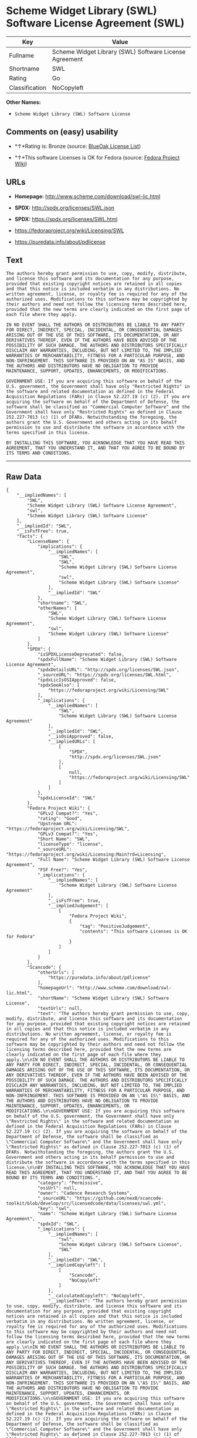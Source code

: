 * Scheme Widget Library (SWL) Software License Agreement (SWL)

| Key              | Value                                                    |
|------------------+----------------------------------------------------------|
| Fullname         | Scheme Widget Library (SWL) Software License Agreement   |
| Shortname        | SWL                                                      |
| Rating           | Go                                                       |
| Classification   | NoCopyleft                                               |

*Other Names:*

- =Scheme Widget Library (SWL) Software License=

** Comments on (easy) usability

- *↑*Rating is: Bronze (source:
  [[https://blueoakcouncil.org/list][BlueOak License List]])

- *↑*This software Licenses is OK for Fedora (source:
  [[https://fedoraproject.org/wiki/Licensing:Main?rd=Licensing][Fedora
  Project Wiki]])

** URLs

- *Homepage:* http://www.scheme.com/download/swl-lic.html

- *SPDX:* http://spdx.org/licenses/SWL.json

- *SPDX:* https://spdx.org/licenses/SWL.html

- https://fedoraproject.org/wiki/Licensing/SWL

- https://puredata.info/about/pdlicense

** Text

#+BEGIN_EXAMPLE
    The authors hereby grant permission to use, copy, modify, distribute, and license this software and its documentation for any purpose, provided that existing copyright notices are retained in all copies and that this notice is included verbatim in any distributions. No written agreement, license, or royalty fee is required for any of the authorized uses. Modifications to this software may be copyrighted by their authors and need not follow the licensing terms described here, provided that the new terms are clearly indicated on the first page of each file where they apply.

    IN NO EVENT SHALL THE AUTHORS OR DISTRIBUTORS BE LIABLE TO ANY PARTY FOR DIRECT, INDIRECT, SPECIAL, INCIDENTAL, OR CONSEQUENTIAL DAMAGES ARISING OUT OF THE USE OF THIS SOFTWARE, ITS DOCUMENTATION, OR ANY DERIVATIVES THEREOF, EVEN IF THE AUTHORS HAVE BEEN ADVISED OF THE POSSIBILITY OF SUCH DAMAGE. THE AUTHORS AND DISTRIBUTORS SPECIFICALLY DISCLAIM ANY WARRANTIES, INCLUDING, BUT NOT LIMITED TO, THE IMPLIED WARRANTIES OF MERCHANTABILITY, FITNESS FOR A PARTICULAR PURPOSE, AND NON-INFRINGEMENT. THIS SOFTWARE IS PROVIDED ON AN "AS IS" BASIS, AND THE AUTHORS AND DISTRIBUTORS HAVE NO OBLIGATION TO PROVIDE MAINTENANCE, SUPPORT, UPDATES, ENHANCEMENTS, OR MODIFICATIONS.

    GOVERNMENT USE: If you are acquiring this software on behalf of the U.S. government, the Government shall have only "Restricted Rights" in the software and related documentation as defined in the Federal Acquisition Regulations (FARs) in Clause 52.227.19 (c) (2). If you are acquiring the software on behalf of the Department of Defense, the software shall be classified as "Commercial Computer Software" and the Government shall have only "Restricted Rights" as defined in Clause 252.227-7013 (c) (1) of DFARs. Notwithstanding the foregoing, the authors grant the U.S. Government and others acting in its behalf permission to use and distribute the software in accordance with the terms specified in this license.

    BY INSTALLING THIS SOFTWARE, YOU ACKNOWLEDGE THAT YOU HAVE READ THIS AGREEMENT, THAT YOU UNDERSTAND IT, AND THAT YOU AGREE TO BE BOUND BY ITS TERMS AND CONDITIONS.
#+END_EXAMPLE

--------------

** Raw Data

#+BEGIN_EXAMPLE
    {
        "__impliedNames": [
            "SWL",
            "Scheme Widget Library (SWL) Software License Agreement",
            "swl",
            "Scheme Widget Library (SWL) Software License"
        ],
        "__impliedId": "SWL",
        "__isFsfFree": true,
        "facts": {
            "LicenseName": {
                "implications": {
                    "__impliedNames": [
                        "SWL",
                        "SWL",
                        "Scheme Widget Library (SWL) Software License Agreement",
                        "swl",
                        "Scheme Widget Library (SWL) Software License"
                    ],
                    "__impliedId": "SWL"
                },
                "shortname": "SWL",
                "otherNames": [
                    "SWL",
                    "Scheme Widget Library (SWL) Software License Agreement",
                    "swl",
                    "Scheme Widget Library (SWL) Software License"
                ]
            },
            "SPDX": {
                "isSPDXLicenseDeprecated": false,
                "spdxFullName": "Scheme Widget Library (SWL) Software License Agreement",
                "spdxDetailsURL": "http://spdx.org/licenses/SWL.json",
                "_sourceURL": "https://spdx.org/licenses/SWL.html",
                "spdxLicIsOSIApproved": false,
                "spdxSeeAlso": [
                    "https://fedoraproject.org/wiki/Licensing/SWL"
                ],
                "_implications": {
                    "__impliedNames": [
                        "SWL",
                        "Scheme Widget Library (SWL) Software License Agreement"
                    ],
                    "__impliedId": "SWL",
                    "__isOsiApproved": false,
                    "__impliedURLs": [
                        [
                            "SPDX",
                            "http://spdx.org/licenses/SWL.json"
                        ],
                        [
                            null,
                            "https://fedoraproject.org/wiki/Licensing/SWL"
                        ]
                    ]
                },
                "spdxLicenseId": "SWL"
            },
            "Fedora Project Wiki": {
                "GPLv2 Compat?": "Yes",
                "rating": "Good",
                "Upstream URL": "https://fedoraproject.org/wiki/Licensing/SWL",
                "GPLv3 Compat?": "Yes",
                "Short Name": "SWL",
                "licenseType": "license",
                "_sourceURL": "https://fedoraproject.org/wiki/Licensing:Main?rd=Licensing",
                "Full Name": "Scheme Widget Library (SWL) Software License Agreement",
                "FSF Free?": "Yes",
                "_implications": {
                    "__impliedNames": [
                        "Scheme Widget Library (SWL) Software License Agreement"
                    ],
                    "__isFsfFree": true,
                    "__impliedJudgement": [
                        [
                            "Fedora Project Wiki",
                            {
                                "tag": "PositiveJudgement",
                                "contents": "This software Licenses is OK for Fedora"
                            }
                        ]
                    ]
                }
            },
            "Scancode": {
                "otherUrls": [
                    "https://puredata.info/about/pdlicense"
                ],
                "homepageUrl": "http://www.scheme.com/download/swl-lic.html",
                "shortName": "Scheme Widget Library (SWL) Software License",
                "textUrls": null,
                "text": "The authors hereby grant permission to use, copy, modify, distribute, and license this software and its documentation for any purpose, provided that existing copyright notices are retained in all copies and that this notice is included verbatim in any distributions. No written agreement, license, or royalty fee is required for any of the authorized uses. Modifications to this software may be copyrighted by their authors and need not follow the licensing terms described here, provided that the new terms are clearly indicated on the first page of each file where they apply.\n\nIN NO EVENT SHALL THE AUTHORS OR DISTRIBUTORS BE LIABLE TO ANY PARTY FOR DIRECT, INDIRECT, SPECIAL, INCIDENTAL, OR CONSEQUENTIAL DAMAGES ARISING OUT OF THE USE OF THIS SOFTWARE, ITS DOCUMENTATION, OR ANY DERIVATIVES THEREOF, EVEN IF THE AUTHORS HAVE BEEN ADVISED OF THE POSSIBILITY OF SUCH DAMAGE. THE AUTHORS AND DISTRIBUTORS SPECIFICALLY DISCLAIM ANY WARRANTIES, INCLUDING, BUT NOT LIMITED TO, THE IMPLIED WARRANTIES OF MERCHANTABILITY, FITNESS FOR A PARTICULAR PURPOSE, AND NON-INFRINGEMENT. THIS SOFTWARE IS PROVIDED ON AN \"AS IS\" BASIS, AND THE AUTHORS AND DISTRIBUTORS HAVE NO OBLIGATION TO PROVIDE MAINTENANCE, SUPPORT, UPDATES, ENHANCEMENTS, OR MODIFICATIONS.\n\nGOVERNMENT USE: If you are acquiring this software on behalf of the U.S. government, the Government shall have only \"Restricted Rights\" in the software and related documentation as defined in the Federal Acquisition Regulations (FARs) in Clause 52.227.19 (c) (2). If you are acquiring the software on behalf of the Department of Defense, the software shall be classified as \"Commercial Computer Software\" and the Government shall have only \"Restricted Rights\" as defined in Clause 252.227-7013 (c) (1) of DFARs. Notwithstanding the foregoing, the authors grant the U.S. Government and others acting in its behalf permission to use and distribute the software in accordance with the terms specified in this license.\n\nBY INSTALLING THIS SOFTWARE, YOU ACKNOWLEDGE THAT YOU HAVE READ THIS AGREEMENT, THAT YOU UNDERSTAND IT, AND THAT YOU AGREE TO BE BOUND BY ITS TERMS AND CONDITIONS.",
                "category": "Permissive",
                "osiUrl": null,
                "owner": "Cadence Research Systems",
                "_sourceURL": "https://github.com/nexB/scancode-toolkit/blob/develop/src/licensedcode/data/licenses/swl.yml",
                "key": "swl",
                "name": "Scheme Widget Library (SWL) Software License Agreement",
                "spdxId": "SWL",
                "_implications": {
                    "__impliedNames": [
                        "swl",
                        "Scheme Widget Library (SWL) Software License",
                        "SWL"
                    ],
                    "__impliedId": "SWL",
                    "__impliedCopyleft": [
                        [
                            "Scancode",
                            "NoCopyleft"
                        ]
                    ],
                    "__calculatedCopyleft": "NoCopyleft",
                    "__impliedText": "The authors hereby grant permission to use, copy, modify, distribute, and license this software and its documentation for any purpose, provided that existing copyright notices are retained in all copies and that this notice is included verbatim in any distributions. No written agreement, license, or royalty fee is required for any of the authorized uses. Modifications to this software may be copyrighted by their authors and need not follow the licensing terms described here, provided that the new terms are clearly indicated on the first page of each file where they apply.\n\nIN NO EVENT SHALL THE AUTHORS OR DISTRIBUTORS BE LIABLE TO ANY PARTY FOR DIRECT, INDIRECT, SPECIAL, INCIDENTAL, OR CONSEQUENTIAL DAMAGES ARISING OUT OF THE USE OF THIS SOFTWARE, ITS DOCUMENTATION, OR ANY DERIVATIVES THEREOF, EVEN IF THE AUTHORS HAVE BEEN ADVISED OF THE POSSIBILITY OF SUCH DAMAGE. THE AUTHORS AND DISTRIBUTORS SPECIFICALLY DISCLAIM ANY WARRANTIES, INCLUDING, BUT NOT LIMITED TO, THE IMPLIED WARRANTIES OF MERCHANTABILITY, FITNESS FOR A PARTICULAR PURPOSE, AND NON-INFRINGEMENT. THIS SOFTWARE IS PROVIDED ON AN \"AS IS\" BASIS, AND THE AUTHORS AND DISTRIBUTORS HAVE NO OBLIGATION TO PROVIDE MAINTENANCE, SUPPORT, UPDATES, ENHANCEMENTS, OR MODIFICATIONS.\n\nGOVERNMENT USE: If you are acquiring this software on behalf of the U.S. government, the Government shall have only \"Restricted Rights\" in the software and related documentation as defined in the Federal Acquisition Regulations (FARs) in Clause 52.227.19 (c) (2). If you are acquiring the software on behalf of the Department of Defense, the software shall be classified as \"Commercial Computer Software\" and the Government shall have only \"Restricted Rights\" as defined in Clause 252.227-7013 (c) (1) of DFARs. Notwithstanding the foregoing, the authors grant the U.S. Government and others acting in its behalf permission to use and distribute the software in accordance with the terms specified in this license.\n\nBY INSTALLING THIS SOFTWARE, YOU ACKNOWLEDGE THAT YOU HAVE READ THIS AGREEMENT, THAT YOU UNDERSTAND IT, AND THAT YOU AGREE TO BE BOUND BY ITS TERMS AND CONDITIONS.",
                    "__impliedURLs": [
                        [
                            "Homepage",
                            "http://www.scheme.com/download/swl-lic.html"
                        ],
                        [
                            null,
                            "https://puredata.info/about/pdlicense"
                        ]
                    ]
                }
            },
            "BlueOak License List": {
                "BlueOakRating": "Bronze",
                "url": "https://spdx.org/licenses/SWL.html",
                "isPermissive": true,
                "_sourceURL": "https://blueoakcouncil.org/list",
                "name": "Scheme Widget Library (SWL) Software License Agreement",
                "id": "SWL",
                "_implications": {
                    "__impliedNames": [
                        "SWL"
                    ],
                    "__impliedJudgement": [
                        [
                            "BlueOak License List",
                            {
                                "tag": "PositiveJudgement",
                                "contents": "Rating is: Bronze"
                            }
                        ]
                    ],
                    "__impliedCopyleft": [
                        [
                            "BlueOak License List",
                            "NoCopyleft"
                        ]
                    ],
                    "__calculatedCopyleft": "NoCopyleft",
                    "__impliedURLs": [
                        [
                            "SPDX",
                            "https://spdx.org/licenses/SWL.html"
                        ]
                    ]
                }
            }
        },
        "__impliedJudgement": [
            [
                "BlueOak License List",
                {
                    "tag": "PositiveJudgement",
                    "contents": "Rating is: Bronze"
                }
            ],
            [
                "Fedora Project Wiki",
                {
                    "tag": "PositiveJudgement",
                    "contents": "This software Licenses is OK for Fedora"
                }
            ]
        ],
        "__impliedCopyleft": [
            [
                "BlueOak License List",
                "NoCopyleft"
            ],
            [
                "Scancode",
                "NoCopyleft"
            ]
        ],
        "__calculatedCopyleft": "NoCopyleft",
        "__isOsiApproved": false,
        "__impliedText": "The authors hereby grant permission to use, copy, modify, distribute, and license this software and its documentation for any purpose, provided that existing copyright notices are retained in all copies and that this notice is included verbatim in any distributions. No written agreement, license, or royalty fee is required for any of the authorized uses. Modifications to this software may be copyrighted by their authors and need not follow the licensing terms described here, provided that the new terms are clearly indicated on the first page of each file where they apply.\n\nIN NO EVENT SHALL THE AUTHORS OR DISTRIBUTORS BE LIABLE TO ANY PARTY FOR DIRECT, INDIRECT, SPECIAL, INCIDENTAL, OR CONSEQUENTIAL DAMAGES ARISING OUT OF THE USE OF THIS SOFTWARE, ITS DOCUMENTATION, OR ANY DERIVATIVES THEREOF, EVEN IF THE AUTHORS HAVE BEEN ADVISED OF THE POSSIBILITY OF SUCH DAMAGE. THE AUTHORS AND DISTRIBUTORS SPECIFICALLY DISCLAIM ANY WARRANTIES, INCLUDING, BUT NOT LIMITED TO, THE IMPLIED WARRANTIES OF MERCHANTABILITY, FITNESS FOR A PARTICULAR PURPOSE, AND NON-INFRINGEMENT. THIS SOFTWARE IS PROVIDED ON AN \"AS IS\" BASIS, AND THE AUTHORS AND DISTRIBUTORS HAVE NO OBLIGATION TO PROVIDE MAINTENANCE, SUPPORT, UPDATES, ENHANCEMENTS, OR MODIFICATIONS.\n\nGOVERNMENT USE: If you are acquiring this software on behalf of the U.S. government, the Government shall have only \"Restricted Rights\" in the software and related documentation as defined in the Federal Acquisition Regulations (FARs) in Clause 52.227.19 (c) (2). If you are acquiring the software on behalf of the Department of Defense, the software shall be classified as \"Commercial Computer Software\" and the Government shall have only \"Restricted Rights\" as defined in Clause 252.227-7013 (c) (1) of DFARs. Notwithstanding the foregoing, the authors grant the U.S. Government and others acting in its behalf permission to use and distribute the software in accordance with the terms specified in this license.\n\nBY INSTALLING THIS SOFTWARE, YOU ACKNOWLEDGE THAT YOU HAVE READ THIS AGREEMENT, THAT YOU UNDERSTAND IT, AND THAT YOU AGREE TO BE BOUND BY ITS TERMS AND CONDITIONS.",
        "__impliedURLs": [
            [
                "SPDX",
                "http://spdx.org/licenses/SWL.json"
            ],
            [
                null,
                "https://fedoraproject.org/wiki/Licensing/SWL"
            ],
            [
                "SPDX",
                "https://spdx.org/licenses/SWL.html"
            ],
            [
                "Homepage",
                "http://www.scheme.com/download/swl-lic.html"
            ],
            [
                null,
                "https://puredata.info/about/pdlicense"
            ]
        ]
    }
#+END_EXAMPLE